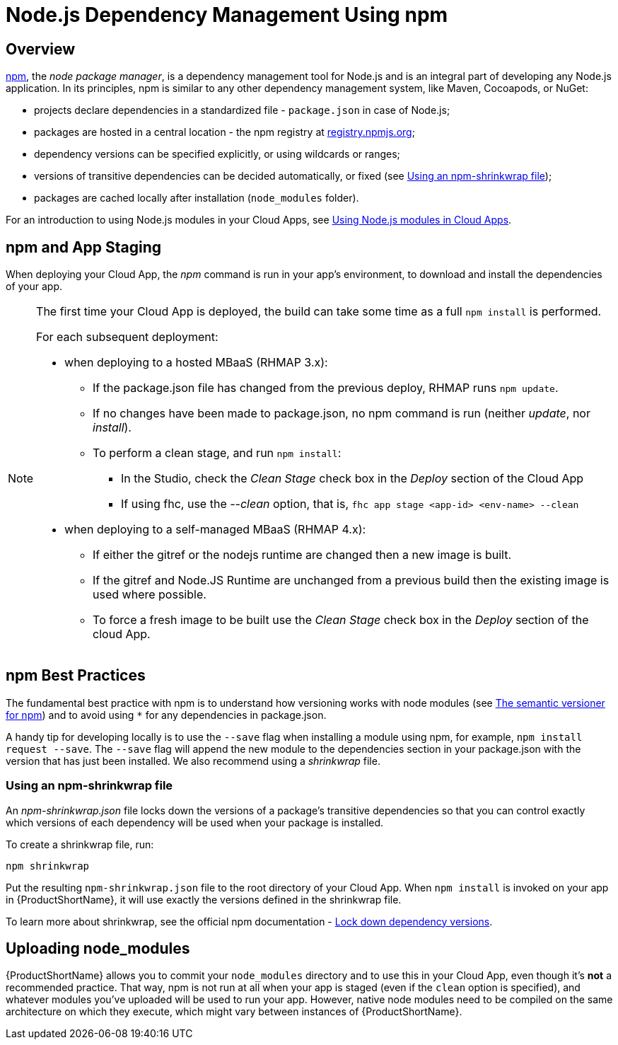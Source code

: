 // include::shared/attributes.adoc[]

[[node-js-dependency-management-using-npm]]
= Node.js Dependency Management Using npm

[[node-js-dependency-management-using-npm-overview]]
== Overview

http://npmjs.org[npm^], the __node package manager__, is a dependency management tool for Node.js and is an integral part
of developing any Node.js application. In its principles, npm is similar to any other dependency management system,
like Maven, Cocoapods, or NuGet:

* projects declare dependencies in a standardized file - `package.json` in case of Node.js;
* packages are hosted in a central location - the npm registry at http://registry.npmjs.org/[registry.npmjs.org^];
* dependency versions can be specified explicitly, or using wildcards or ranges;
* versions of transitive dependencies can be decided automatically, or fixed (see
xref:using-npm-shrinkwrap[Using an npm-shrinkwrap file]);
* packages are cached locally after installation (`node_modules` folder).

For an introduction to using Node.js modules in your Cloud Apps, see
xref:using-node-js-modules-in-cloud-apps[Using Node.js modules in Cloud Apps].

[[npm-and-app-staging]]
== npm and App Staging

When deploying your Cloud App, the _npm_ command is run in your app's environment, to download and install the
dependencies of your app.

[NOTE]
====
The first time your Cloud App is deployed, the build can take some time as a full `npm install` is performed.

For each subsequent deployment:

* when deploying to a hosted MBaaS (RHMAP 3.x):
** If the package.json file has changed from the previous deploy, RHMAP runs `npm update`.
** If no changes have been made to package.json, no npm command is run (neither __update__, nor __install__).
** To perform a clean stage, and run `npm install`:
*** In the Studio, check the _Clean Stage_ check box in the _Deploy_ section of the Cloud App
*** If using fhc, use the _--clean_ option, that is, `fhc app stage <app-id> <env-name> --clean`

* when deploying to a self-managed MBaaS (RHMAP 4.x):
*** If either the gitref or the nodejs runtime are changed then a new image is built.
*** If the gitref and Node.JS Runtime are unchanged from a previous build then the existing image is used where possible.
*** To force a fresh image to be built use the _Clean Stage_ check box in the _Deploy_ section of the cloud App.

====

[[npm-best-practices]]
== npm Best Practices

The fundamental best practice with npm is to understand how versioning works with node modules (see
https://docs.npmjs.com/misc/semver[The semantic versioner for npm^]) and to avoid using `*` for any dependencies in
package.json.

A handy tip for developing locally is to use the `--save` flag when installing a module using npm, for example,
`npm install request --save`. The `--save` flag will append the new module to the dependencies section in your
package.json with the version that has just been installed. We also recommend using a _shrinkwrap_ file.

[[using-npm-shrinkwrap]]
=== Using an npm-shrinkwrap file

An _npm-shrinkwrap.json_ file locks down the versions of a package's transitive dependencies so that you can control
exactly which versions of each dependency will be used when your package is installed.

To create a shrinkwrap file, run:

....
npm shrinkwrap
....

Put the resulting `npm-shrinkwrap.json` file to the root directory of your Cloud App. When `npm install` is invoked on
your app in {ProductShortName}, it will use exactly the versions defined in the shrinkwrap file.

To learn more about shrinkwrap, see the official npm documentation -
https://docs.npmjs.com/cli/shrinkwrap[Lock down dependency versions^].

[[uploading-node_modules]]
== Uploading node_modules

{ProductShortName} allows you to commit your `node_modules` directory and to use this in your Cloud App, even though it's *not* a
recommended practice. That way, npm is not run at all when your app is staged (even if the `clean` option is specified),
and whatever modules you've uploaded will be used to run your app. However, native node modules need to be compiled on
the same architecture on which they execute, which might vary between instances of {ProductShortName}.
